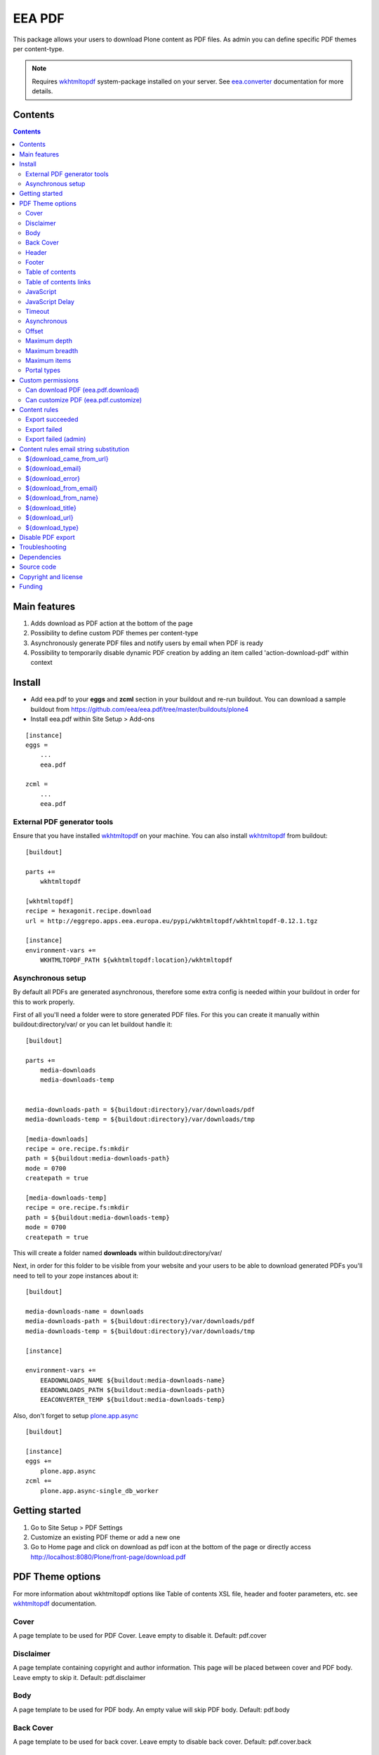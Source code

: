 =======
EEA PDF
=======
.. image:: http://ci.eionet.europa.eu/job/eea/job/eea.pdf/job/master/badge/icon
  :target: http://ci.eionet.europa.eu/job/eea/job/eea.pdf/job/master/display/redirect

This package allows your users to download Plone content as PDF files. As admin
you can define specific PDF themes per content-type.

.. note ::

  Requires `wkhtmltopdf`_ system-package installed on your server.
  See `eea.converter`_ documentation for more details.


Contents
========

.. contents::


Main features
=============

1. Adds download as PDF action at the bottom of the page
2. Possibility to define custom PDF themes per content-type
3. Asynchronously generate PDF files and notify users by email when PDF is ready
4. Possibility to temporarily disable dynamic PDF creation by adding an item
   called 'action-download-pdf' within context


Install
=======

- Add eea.pdf to your **eggs** and **zcml** section in your buildout
  and re-run buildout.
  You can download a sample buildout from
  https://github.com/eea/eea.pdf/tree/master/buildouts/plone4
- Install eea.pdf within Site Setup > Add-ons

::

    [instance]
    eggs =
        ...
        eea.pdf

    zcml =
        ...
        eea.pdf


External PDF generator tools
----------------------------
Ensure that you have installed `wkhtmltopdf`_ on your machine. You
can also install `wkhtmltopdf`_ from buildout::

    [buildout]

    parts +=
        wkhtmltopdf

    [wkhtmltopdf]
    recipe = hexagonit.recipe.download
    url = http://eggrepo.apps.eea.europa.eu/pypi/wkhtmltopdf/wkhtmltopdf-0.12.1.tgz

    [instance]
    environment-vars +=
        WKHTMLTOPDF_PATH ${wkhtmltopdf:location}/wkhtmltopdf

Asynchronous setup
------------------
By default all PDFs are generated asynchronous, therefore some extra config is
needed within your buildout in order for this to work properly.

First of all you'll need a folder were to store generated PDF files. For this
you can create it manually within buildout:directory/var/ or you can let buildout
handle it::

    [buildout]

    parts +=
        media-downloads
        media-downloads-temp


    media-downloads-path = ${buildout:directory}/var/downloads/pdf
    media-downloads-temp = ${buildout:directory}/var/downloads/tmp

    [media-downloads]
    recipe = ore.recipe.fs:mkdir
    path = ${buildout:media-downloads-path}
    mode = 0700
    createpath = true

    [media-downloads-temp]
    recipe = ore.recipe.fs:mkdir
    path = ${buildout:media-downloads-temp}
    mode = 0700
    createpath = true

This will create a folder named **downloads** within buildout:directory/var/

Next, in order for this folder to be visible from your website and your users to
be able to download generated PDFs you'll need to tell to your zope instances
about it::

    [buildout]

    media-downloads-name = downloads
    media-downloads-path = ${buildout:directory}/var/downloads/pdf
    media-downloads-temp = ${buildout:directory}/var/downloads/tmp

    [instance]

    environment-vars +=
        EEADOWNLOADS_NAME ${buildout:media-downloads-name}
        EEADOWNLOADS_PATH ${buildout:media-downloads-path}
        EEACONVERTER_TEMP ${buildout:media-downloads-temp}

Also, don't forget to setup `plone.app.async`_

::

    [buildout]

    [instance]
    eggs +=
        plone.app.async
    zcml +=
        plone.app.async-single_db_worker

Getting started
===============

1. Go to Site Setup > PDF Settings
2. Customize an existing PDF theme or add a new one
3. Go to Home page and click on download as pdf icon at the bottom of the page
   or directly access http://localhost:8080/Plone/front-page/download.pdf


PDF Theme options
=================
For more information about wkhtmltopdf options like Table of contents XSL file,
header and footer parameters, etc. see `wkhtmltopdf`_ documentation.

Cover
-----
A page template to be used for PDF Cover. Leave empty to disable it.
Default: pdf.cover

Disclaimer
----------
A page template containing copyright and author information. This page will be
placed between cover and PDF body. Leave empty to skip it.
Default: pdf.disclaimer

Body
----
A page template to be used for PDF body. An empty value will skip PDF body.
Default: pdf.body

Back Cover
----------
A page template to be used for back cover. Leave empty to disable back cover.
Default: pdf.cover.back

Header
------
A page template to be used as PDF body header. This will not appear on cover,
disclaimer or back cover. Leave empty for no header.
Default: pdf.header

Footer
------
A page template to be used as PDF body footer. This will not appear on cover,
disclaimer or back.cover. Leave empty for no footer.
Default: pdf.footer

Table of contents
-----------------
An XSL page template to be used for PDF Table of contents. See `wkhtmltopdf`_
documentation for more information about XSL format. Leave empty to disable
Table of contents.
Default: pdf.toc

Table of contents links
-----------------------
Enable or disable Table of Contents internal links and also
PDF bookmarks (outline)
Default: False

JavaScript
----------
Enable or disable javascript.
Default: True

JavaScript Delay
----------------
Wait some seconds for javascript to finish
Default: 0

Timeout
-------
Abort PDF conversion after this number of seconds
Default: 3600

Asynchronous
------------
Generate PDF asynchronously and send an email to the user when it's done
Default: True

Offset
------
Start counting pages within PDF Body from this number. Usefull when cover and/or
disclaimer are enabled.
Default: 0

Maximum depth
-------------
This option defines the maximum depth a folderish item can go while recursively
includes it's children within PDF.
Default: 1 (include only direct children, non-folderish ones)

Maximum breadth
---------------
This options limit the number of direct children a folderish item can include
within PDF.
Default: 100

Maximum items
-------------
The total items to be included within PDF export for a folderish item, including
depth and breadth.
Default: 1000

Portal types
------------
Apply this theme to selected portal types.
Default:


Custom permissions
==================
Custom permissions added by this package

Can download PDF (eea.pdf.download)
-----------------------------------
Assign this permission to roles that you want to be able to download content as PDF
Default: Owner, Manager, Editor

Can customize PDF (eea.pdf.customize)
-------------------------------------
Assign this permission to roles that you want to be able to contextually customize
the output PDF look and feel
Default: Manager, Site Administrator

Content rules
=============
This package uses Plone Content-rules to notify users by email when an asynchronous
PDF job is done. Thus 3 custom content-rules will be added within
Plone > Site Setup > Content-rules

.. warning ::

  As these content-rules are triggered by an asynchronous job, while
  you customize the email template for these content-rules,
  please **DO NOT USE OTHER** string substitutions **that the ones** that start
  with **$download_** as you'll break the download chain.
  Also if you disable these content-rules the users will never know when the
  PDF is ready and what is the link where they can download the output PDF.

Export succeeded
----------------
Notify the person who requested a PDF export that the PDF successfully exported
and provide a link to the downloadable PDF

Export failed
-------------
Notify the person who requested a PDF export that the PDF export failed.

Export failed (admin)
---------------------
Notify admin that there were issues while exporting PDF


Content rules email string substitution
=======================================
In order to be able to easily customize emails sent by this package the following
custom email template string substitutions can be made


${download_came_from_url}
-------------------------
The absolute URL of the Plone object which is downloaded as PDF

${download_email}
-----------------
Email address of the user that triggered the download as PDF action

${download_error}
-----------------
Error traceback when download as PDF job fails

${download_from_email}
----------------------
Site Admin email address customizable via Plone > Site Setup > Mail

${download_from_name}
---------------------
Site Admin name customizable via Plone > Site Setup > Mail

${download_title}
-----------------
Title of the Plone object which is downloaded as PDF

${download_url}
---------------
The absolute URL where the generated output PDF can be downloaded

${download_type}
----------------
Download type. Default to PDF for this package. It is package specific and it
can be PDF, EPUB, etc.


Disable PDF export
==================
You have the possibility to temporarily disable dynamic PDF export contextually
by adding a static PDF file (or a Python Script, Page Template, etc)
within context called **action-download-pdf**. This way /download.pdf will
return this file instead of generating one based on context data.

.. note::

  This works only with folderish items.

Troubleshooting
===============
PDFs are generated asynchronously using a parallel zc.async queue.quota.
The number of workers that will generate PDFs in parallel is automatically
calculated based on the number of zeo-clients registered with
**plone.app.async-*_db_worker**.

As every **db_worker** can handle simultaneously **maximum 3 jobs** (hard-coded in zc.async Agent),
if you have **2 workers** then the maximum number of PDFs that will be generated
at the same time will be **6** (2 workers * 3). Same if you have **5**, you'll get
**15 PDFs** generated at the same time.

If for any reason you don't want them to be generated simultaneously you can set
environment variable **EEAPDF_ASYNC_THREADS** to **1** within buildout::

    [buildout]

    ...

    [instance]

    ...

    environment-vars +=
        EEAPDF_ASYNC_THREADS 1


Also, if you experience issues by having too many simultaneously PDF jobs, you
can limit them in the same way as above.


Dependencies
============

1. `eea.converter`_
2. `eea.downloads`_
3. `wkhtmltopdf`_
4. `plone.app.async`_
5. `eea.cache`_ (optional)

Source code
===========

- Latest source code (Plone 4 compatible):
  https://github.com/collective/eea.pdf


Copyright and license
=====================
The Initial Owner of the Original Code is European Environment Agency (EEA).
All Rights Reserved.

The EEA PDF (the Original Code) is free software;
you can redistribute it and/or modify it under the terms of the GNU
General Public License as published by the Free Software Foundation;
either version 2 of the License, or (at your option) any later
version.

More details under docs/License.txt


Funding
=======

EEA_ - European Environment Agency (EU)

.. _EEA: http://www.eea.europa.eu/
.. _eea.converter: http://eea.github.com/docs/eea.converter
.. _eea.downloads: http://eea.github.com/docs/eea.downloads
.. _wkhtmltopdf: http://wkhtmltopdf.org
.. _eea.cache: http://eea.github.com/docs/eea.cache
.. _plone.app.async: https://github.com/plone/plone.app.async#ploneappasync
